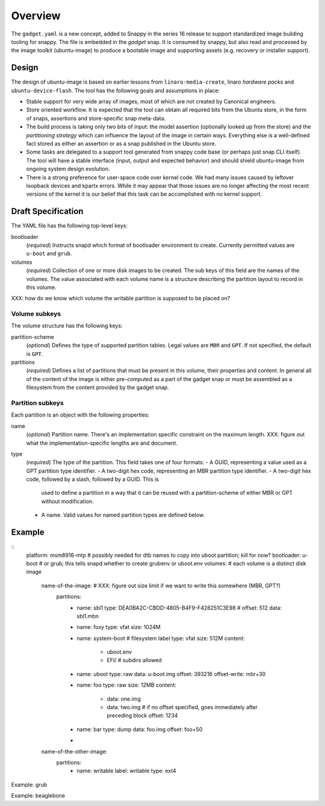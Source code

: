 ==========
 Overview
==========

The ``gadget.yaml`` is a new concept, added to Snappy in the series 16 release
to support standardized image building tooling for snappy.  The file is
embedded in the *gadget* snap. It is consumed by snappy, but also read and
processed by the image toolkit (ubuntu-image) to produce a bootable image and
supporting assets (e.g. recovery or installer support).

Design
======

The design of ubuntu-image is based on earlier lessons from
``linaro-media-create``, linaro *hardware packs* and
``ubuntu-device-flash``. The tool has the following goals and assumptions in
place:

- Stable support for very wide array of images, most of which are not created
  by Canonical engineers.
- Store oriented workflow. It is expected that the tool can obtain all required
  bits from the Ubuntu store, in the form of snaps, assertions and
  store-specific snap meta-data.
- The build process is taking only two bits of input: the model assertion
  (optionally looked up from the store) and the *partitioning strategy* which
  can influence the layout of the image in certain ways. Everything else is a
  well-defined fact stored as either an assertion or as a snap published in the
  Ubuntu store.
- Some tasks are delegated to a support tool generated from snappy code base
  (or perhaps just snap CLI itself). The tool will have a stable interface
  (input, output and expected behavior) and should shield ubuntu-image from
  ongoing system design evolution.
- There is a strong preference for user-space code over kernel code. We had
  many issues caused by leftover loopback devices and kpartx errors. While it
  may appear that those issues are no longer affecting the most recent versions
  of the kernel it is our belief that this task can be accomplished with no
  kernel support.


Draft Specification
===================

The YAML file has the following top-level keys:

bootloader
    (*required*) Instructs snapd which format of bootloader environment to
    create.  Currently permitted values are ``u-boot`` and ``grub``.

volumes
    (*required*) Collection of one or more disk images to be created.  The sub
    keys of this field are the names of the volumes.  The value associated
    with each volume name is a structure describing the partition layout to
    record in this volume.

XXX: how do we know which volume the writable partition is supposed to be
placed on?


Volume subkeys
--------------

The volume structure has the following keys:

partition-scheme
    (*optional*) Defines the type of supported partition tables. Legal values
    are ``MBR`` and ``GPT``.  If not specified, the default is ``GPT``.

partitions
    (*required*) Defines a list of partitions that must be present in this
    volume, their properties and content. In general all of the content of the
    image is either pre-computed as a part of the gadget snap or must be
    assembled as a filesystem from the content provided by the gadget snap.


Partition subkeys
-----------------

Each partition is an object with the following properties:

name
    (*optional*) Partition name. There's an implementation specific
    constraint on the maximum length.
    XXX: figure out what the implementation-specific lengths are and document.

type
    (*required*) The type of the partition.  This field takes one of four
    formats:
    - A GUID, representing a value used as a GPT partition type identifier.
    - A two-digit hex code, representing an MBR partition type identifier.
    - A two-digit hex code, followed by a slash, followed by a GUID.  This is
      used to define a partition in a way that it can be reused with a
      partition-scheme of either MBR or GPT without modification.
    - A name.  Valid values for named partition types are defined below.



Example
=======

::
    platform: msm8916-mtp # possibly needed for dtb names to copy into uboot partition; kill for now?
    bootloader: u-boot         # or grub; this tells snapd whether to create grubenv or uboot.env
    volumes:                      # each volume is a distinct disk image
        name-of-the-image:   # XXX: figure out size limit if we want to write this somewhere (MBR, GPT?)
            partitions:
                - name: sbl1
                  type: DEA0BA2C-CBDD-4805-B4F9-F428251C3E98 #
                  offset: 512
                  data: sbl1.mbn
                - name: foxy
                  type: vfat
                  size: 1024M
                - name: system-boot # filesystem label
                  type: vfat
                  size: 512M
                  content:
                      - uboot.env
                      - EFI/  # subdirs allowed
                - name: uboot
                  type: raw
                  data: u-boot.img
                  offset: 393216
                  offset-write: mbr+30
                - name: foo
                  type: raw
                  size: 12MB
                  content:
                      - data: one.img
                      - data: two.img # if no offset specified, goes immediately after preceding block
                        offset: 1234
                - name: bar
                  type: dump
                  data: foo.img
                  offset: foo+50
                -

        name-of-the-other-image:
            partitions:
                - name: writable
                  label: writable
                  type: ext4


Example: grub

Example: beaglebone
